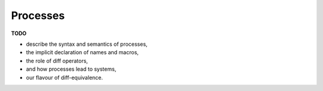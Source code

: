 .. _section-processes:

==========
Processes
==========

**TODO**

- describe the syntax and semantics of processes,
- the implicit declaration of names and macros,
- the role of diff operators,
- and how processes lead to systems,
- our flavour of diff-equivalence.
